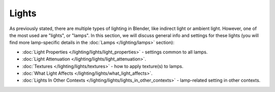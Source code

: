 
Lights
******

As previously stated, there are multiple types of lighting in Blender, like indirect light or ambient light. However, one of the most used are "lights", or "lamps". In this section, we will discuss general info and settings for these lights (you will find more lamp-specific details in the :doc:`Lamps </lighting/lamps>` section):


- :doc:`Light Properties </lighting/lights/light_properties>` - settings common to all lamps.
- :doc:`Light Attenuation </lighting/lights/light_attenuation>`.
- :doc:`Textures </lighting/lights/textures>` - how to apply texture(s) to lamps.
- :doc:`What Light Affects </lighting/lights/what_light_affects>`.
- :doc:`Lights In Other Contexts </lighting/lights/lights_in_other_contexts>` - lamp-related setting in other contexts.


